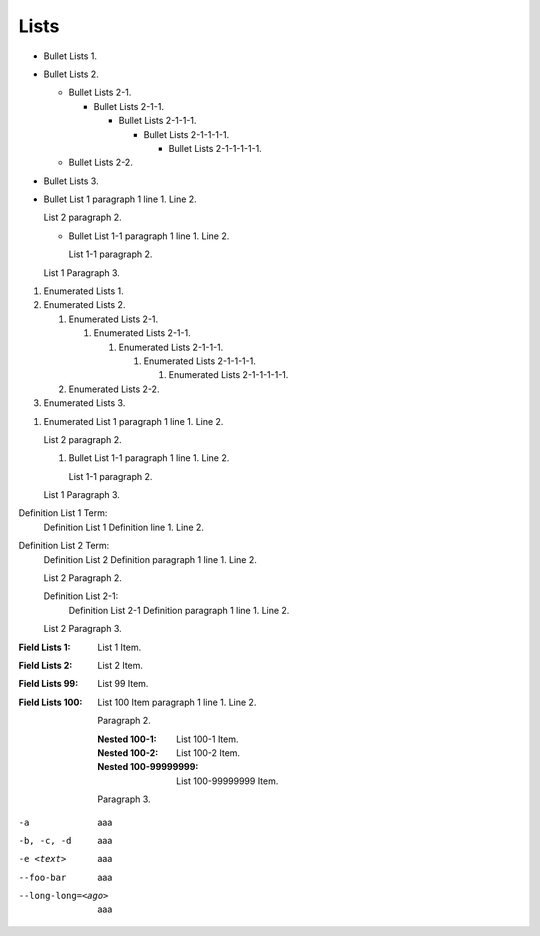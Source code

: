 Lists
=====

* Bullet Lists 1.
* Bullet Lists 2.

  * Bullet Lists 2-1.

    * Bullet Lists 2-1-1.

      * Bullet Lists 2-1-1-1.

        * Bullet Lists 2-1-1-1-1.

          * Bullet Lists 2-1-1-1-1-1.

  * Bullet Lists 2-2.

* Bullet Lists 3.

* Bullet List 1 paragraph 1 line 1.
  Line 2.

  List 2 paragraph 2.

  * Bullet List 1-1 paragraph 1 line 1.
    Line 2.

    List 1-1 paragraph 2.

  List 1 Paragraph 3.

1. Enumerated Lists 1.
#. Enumerated Lists 2.

   #. Enumerated Lists 2-1.

      #. Enumerated Lists 2-1-1.

         #. Enumerated Lists 2-1-1-1.

            #. Enumerated Lists 2-1-1-1-1.

               #. Enumerated Lists 2-1-1-1-1-1.

   #. Enumerated Lists 2-2.

#. Enumerated Lists 3.

1. Enumerated List 1 paragraph 1 line 1.
   Line 2.

   List 2 paragraph 2.

   #. Bullet List 1-1 paragraph 1 line 1.
      Line 2.

      List 1-1 paragraph 2.

   List 1 Paragraph 3.

Definition List 1 Term:
   Definition List 1 Definition line 1.
   Line 2.

Definition List 2 Term:
   Definition List 2 Definition paragraph 1 line 1.
   Line 2.

   List 2 Paragraph 2.

   Definition List 2-1:
      Definition List 2-1 Definition paragraph 1 line 1.
      Line 2.

   List 2 Paragraph 3.

:Field Lists 1: List 1 Item.
:Field Lists 2: List 2 Item.
:Field Lists 99: List 99 Item.
:Field Lists 100: List 100 Item paragraph 1 line 1.
   Line 2.

   Paragraph 2.

   :Nested 100-1: List 100-1 Item.
   :Nested 100-2: List 100-2 Item.
   :Nested 100-99999999: List 100-99999999 Item.

   Paragraph 3.

-a                  aaa
-b, -c, -d          aaa
-e <text>           aaa
--foo-bar           aaa
--long-long=<ago>   aaa


